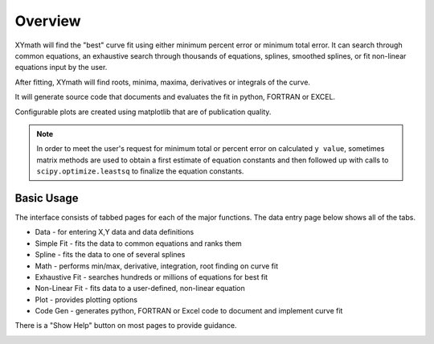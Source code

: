 
.. overview

Overview
========

XYmath will find the "best" curve fit using either minimum percent error or minimum total error. It can search through common equations, an exhaustive search through thousands of equations, splines, smoothed splines, or fit non-linear equations input by the user.

After fitting, XYmath will find roots, minima, maxima, derivatives or integrals of the curve. 

It will generate source code that documents and evaluates the fit in python, FORTRAN or EXCEL.

Configurable plots are created using matplotlib that are of publication quality.

.. note:: In order to meet the user's request for minimum total or percent error on calculated ``y value``,
    sometimes matrix methods are used to obtain a first estimate of equation constants and then followed
    up with calls to ``scipy.optimize.leastsq`` to finalize the equation constants.

Basic Usage
-----------

The interface consists of tabbed pages for each of the major functions. The data entry page below shows all of the tabs.

* Data - for entering X,Y data and data definitions
* Simple Fit - fits the data to common equations and ranks them
* Spline - fits the data to one of several splines
* Math - performs min/max, derivative, integration, root finding on curve fit
* Exhaustive Fit - searches hundreds or millions of equations for best fit
* Non-Linear Fit - fits data to a user-defined, non-linear equation
* Plot - provides plotting options
* Code Gen - generates python, FORTRAN or Excel code to document and implement curve fit

There is a "Show Help" button on most pages to provide guidance.


.. image:: ./_static/data_page.png
    